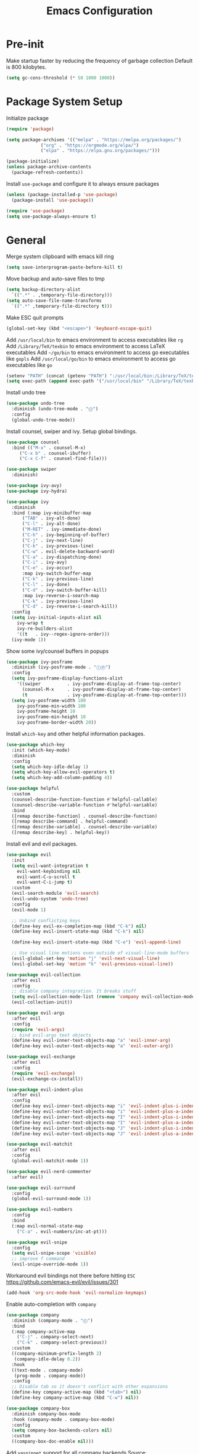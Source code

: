 #+title: Emacs Configuration

#+property: header-args:emacs-lisp :tangle ./init.el
#+startup: content

* Pre-init

  Make startup faster by reducing the frequency of garbage collection
  Default is 800 kilobytes.

  #+begin_src emacs-lisp
  (setq gc-cons-threshold (* 50 1000 1000))
  #+end_src

* Package System Setup

  Initialize package

  #+begin_src emacs-lisp
  (require 'package)

  (setq package-archives '(("melpa" . "https://melpa.org/packages/")
			   ("org" . "https://orgmode.org/elpa/")
			   ("elpa" . "https://elpa.gnu.org/packages/")))

  (package-initialize)
  (unless package-archive-contents
    (package-refresh-contents))
  #+end_src

  Install =use-package= and configure it to always ensure packages

  #+begin_src emacs-lisp
  (unless (package-installed-p 'use-package)
    (package-install 'use-package))

  (require 'use-package)
  (setq use-package-always-ensure t)
  #+end_src

* General

  Merge system clipboard with emacs kill ring

  #+begin_src emacs-lisp
  (setq save-interprogram-paste-before-kill t)
  #+end_src

  Move backup and auto-save files to tmp

  #+begin_src emacs-lisp
  (setq backup-directory-alist
	`((".*" . ,temporary-file-directory)))
  (setq auto-save-file-name-transforms
	`((".*" ,temporary-file-directory t)))
  #+end_src

  Make ESC quit prompts

  #+begin_src emacs-lisp
  (global-set-key (kbd "<escape>") 'keyboard-escape-quit)
  #+end_src

  Add =/usr/local/bin= to emacs environment to access executables like =rg=
  Add =/Library/TeX/texbin= to emacs environment to access LaTeX executables
  Add =~/go/bin= to emacs environment to access go executables like =gopls=
  Add =/usr/local/go/bin= to emacs environment to access go executables like =go=

  #+begin_src emacs-lisp
  (setenv "PATH" (concat (getenv "PATH") ":/usr/local/bin:/Library/TeX/texbin:~/go/bin:/usr/local/go/bin"))
  (setq exec-path (append exec-path '("/usr/local/bin" "/Library/TeX/texbin" "~/go/bin" "/usr/local/go/bin")))
  #+end_src

  Install undo tree

  #+begin_src emacs-lisp
  (use-package undo-tree
    :diminish (undo-tree-mode . "Ⓤ")
    :config
    (global-undo-tree-mode))
  #+end_src

  Install counsel, swiper and ivy. Setup global bindings.

  #+begin_src emacs-lisp
  (use-package counsel
    :bind (("M-x" . counsel-M-x)
	   ("C-x b" . counsel-ibuffer)
	   ("C-x C-f" . counsel-find-file)))

  (use-package swiper
    :diminish)

  (use-package ivy-avy)
  (use-package ivy-hydra)

  (use-package ivy
    :diminish
    :bind (:map ivy-minibuffer-map
		("TAB" . ivy-alt-done)
		("C-l" . ivy-alt-done)
		("M-RET" . ivy-immediate-done)
		("C-h" . ivy-beginning-of-buffer)
		("C-j" . ivy-next-line)
		("C-k" . ivy-previous-line)
		("C-w" . evil-delete-backward-word)
		("C-a" . ivy-dispatching-done)
		("C-i" . ivy-avy)
		("C-e" . ivy-occur)
		:map ivy-switch-buffer-map
		("C-k" . ivy-previous-line)
		("C-l" . ivy-done)
		("C-d" . ivy-switch-buffer-kill)
		:map ivy-reverse-i-search-map
		("C-k" . ivy-previous-line)
		("C-d" . ivy-reverse-i-search-kill))
    :config
    (setq ivy-initial-inputs-alist nil
	  ivy-wrap t
	  ivy-re-builders-alist
	  '((t   . ivy--regex-ignore-order)))
    (ivy-mode 1))
  #+end_src

  Show some ivy/counsel buffers in popups

  #+begin_src emacs-lisp
  (use-package ivy-posframe
    :diminish (ivy-posframe-mode . "ⒾⓅ")
    :config
    (setq ivy-posframe-display-functions-alist
	  '((swiper          . ivy-posframe-display-at-frame-top-center)
	    (counsel-M-x     . ivy-posframe-display-at-frame-top-center)
	    (t               . ivy-posframe-display-at-frame-top-center)))
    (setq ivy-posframe-width 100
	  ivy-posframe-min-width 100
	  ivy-posframe-height 10
	  ivy-posframe-min-height 10
	  ivy-posframe-border-width 20))
  #+end_src

  Install =which-key= and other helpful information packages.

  #+begin_src emacs-lisp
  (use-package which-key
    :init (which-key-mode)
    :diminish
    :config
    (setq which-key-idle-delay 1)
    (setq which-key-allow-evil-operators t)
    (setq which-key-add-column-padding 4))

  (use-package helpful
    :custom
    (counsel-describe-function-function #'helpful-callable)
    (counsel-describe-variable-function #'helpful-variable)
    :bind
    ([remap describe-function] . counsel-describe-function)
    ([remap describe-command] . helpful-command)
    ([remap describe-variable] . counsel-describe-variable)
    ([remap describe-key] . helpful-key))
  #+end_src

  Install evil and evil packages.

  #+begin_src emacs-lisp
  (use-package evil
    :init
    (setq evil-want-integration t
	  evil-want-keybinding nil
	  evil-want-C-u-scroll t
	  evil-want-C-i-jump t)
    :custom
    (evil-search-module 'evil-search)
    (evil-undo-system 'undo-tree)
    :config
    (evil-mode 1)

    ;; Unbind conflicting keys
    (define-key evil-ex-completion-map (kbd "C-k") nil)
    (define-key evil-insert-state-map (kbd "C-k") nil)

    (define-key evil-insert-state-map (kbd "C-e") 'evil-append-line)

    ;; Use visual line motions even outside of visual-line-mode buffers
    (evil-global-set-key 'motion "j" 'evil-next-visual-line)
    (evil-global-set-key 'motion "k" 'evil-previous-visual-line))

  (use-package evil-collection
    :after evil
    :config
    ;; disable company integration. It breaks stuff
    (setq evil-collection-mode-list (remove 'company evil-collection-mode-list))
    (evil-collection-init))

  (use-package evil-args
    :after evil
    :config
    (require 'evil-args)
    ;; bind evil-args text objects
    (define-key evil-inner-text-objects-map "a" 'evil-inner-arg)
    (define-key evil-outer-text-objects-map "a" 'evil-outer-arg))

  (use-package evil-exchange
    :after evil
    :config
    (require 'evil-exchange)
    (evil-exchange-cx-install))

  (use-package evil-indent-plus
    :after evil
    :config
    (define-key evil-inner-text-objects-map "i" 'evil-indent-plus-i-indent)
    (define-key evil-outer-text-objects-map "i" 'evil-indent-plus-a-indent)
    (define-key evil-inner-text-objects-map "I" 'evil-indent-plus-i-indent-up)
    (define-key evil-outer-text-objects-map "I" 'evil-indent-plus-a-indent-up)
    (define-key evil-inner-text-objects-map "J" 'evil-indent-plus-i-indent-up-down)
    (define-key evil-outer-text-objects-map "J" 'evil-indent-plus-a-indent-up-down))

  (use-package evil-matchit
    :after evil
    :config
    (global-evil-matchit-mode 1))

  (use-package evil-nerd-commenter
    :after evil)

  (use-package evil-surround
    :config
    (global-evil-surround-mode 1))

  (use-package evil-numbers
    :config
    :bind
    (:map evil-normal-state-map
	  ("C-a" . evil-numbers/inc-at-pt)))

  (use-package evil-snipe
    :config
    (setq evil-snipe-scope 'visible)
    ;; improve f command
    (evil-snipe-override-mode 1))
  #+end_src

  Workaround evil bindings not there before hitting =ESC=
  https://github.com/emacs-evil/evil/issues/301

  #+begin_src emacs-lisp
  (add-hook 'org-src-mode-hook 'evil-normalize-keymaps)
  #+end_src

  Enable auto-completion with =company=

  #+begin_src emacs-lisp
  (use-package company
    :diminish (company-mode . "Ⓒ")
    :bind
    (:map company-active-map
	  ("C-j" . company-select-next)
	  ("C-k" . company-select-previous))
    :custom
    ((company-minimum-prefix-length 2)
     (company-idle-delay 0.2))
    :hook
    ((text-mode . company-mode)
     (prog-mode . company-mode))
    :config
    ;; Disable tab so it doesn't conflict with other expansions
    (define-key company-active-map (kbd "<tab>") nil)
    (define-key company-active-map (kbd "C-w") nil))

  (use-package company-box
    :diminish company-box-mode
    :hook (company-mode . company-box-mode)
    :config
    (setq company-box-backends-colors nil)
    :custom
    ((company-box-doc-enable nil)))
  #+end_src

  Add =yasnippet= support for all company backends
  Source: https://github.com/syl20bnr/spacemacs/pull/179

  #+begin_src emacs-lisp
  (defvar company-mode/enable-yas t
    "Enable yasnippet for all backends.")

  (defun company-mode/backend-with-yas (backend)
    (if (or (not company-mode/enable-yas) (and (listp backend) (member 'company-yasnippet backend)))
	backend
      (append (if (consp backend) backend (list backend))
	      '(:with company-yasnippet))))

  (with-eval-after-load 'company
    (setq company-backends (mapcar #'company-mode/backend-with-yas company-backends)))
  #+end_src

  Add a way to visualize projects structure with =treemacs=

  #+begin_src emacs-lisp
  (use-package treemacs
    :defer t
    :config
    (setq treemacs-indentation 2))

  (use-package treemacs-evil
    :after treemacs evil)

  (use-package treemacs-all-the-icons
    :config
    (treemacs-load-theme "all-the-icons"))
  #+end_src

  Add a way to jump through code more efficiently with =avy=.
  Configure it display overlay chars before match.

  #+begin_src emacs-lisp
  (use-package avy
    :config
    (setq avy-background t
	  avy-style 'pre))
  #+end_src

  Delete trailing whitespaces on file save

  #+begin_src emacs-lisp
  (add-hook 'before-save-hook 'whitespace-cleanup)
  #+end_src

  Unbind right meta key

  #+begin_src emacs-lisp
  (setq ns-right-alternate-modifier 'none)
  #+end_src

  Enable all local variables. *WARNING* this is risky

  #+begin_src emacs-lisp
  (setq enable-local-variables :all)
  #+end_src

  Start an empty scratch buffer

  #+begin_src emacs-lisp
  (setq initial-scratch-message "")
  #+end_src

  Disable ls on dired if system type is =darwin=

  #+begin_src emacs-lisp
  (when (string= system-type "darwin")
    (setq dired-use-ls-dired nil))
  #+end_src

  Enable narrowing commands

  #+begin_src emacs-lisp
  (put 'narrow-to-defun  'disabled nil)
  (put 'narrow-to-page   'disabled nil)
  (put 'narrow-to-region 'disabled nil)
  #+end_src

  Install expand region

  #+begin_src emacs-lisp
  (use-package expand-region)
  #+end_src

  Uniquify buffer names

  #+begin_src emacs-lisp
  (setq uniquify-buffer-name-style 'forward)
  #+end_src

** Dired

   Enable a way to filter files in dired

   #+begin_src emacs-lisp
   (use-package dired-narrow)
   #+end_src

   When there is two dired windows, copy and move commands will default to the
   other window directory.

   #+begin_src emacs-lisp
   (setq dired-dwim-target t)
   #+end_src

* UI
** General

   Disable startup message

   #+begin_src emacs-lisp
   (setq inhibit-startup-message t)
   #+end_src

   Disable visual scrollbar, toolbar, tooltips and menubar

   #+begin_src emacs-lisp
   (scroll-bar-mode -1)
   (tool-bar-mode -1)
   (tooltip-mode -1)
   (menu-bar-mode -1)
   #+end_src

   Widen fringe a little bit

   #+begin_src emacs-lisp
   (set-fringe-mode 5)
   #+end_src

   Use spaces instead of tabs

   #+begin_src emacs-lisp
   (setq indent-tabs-mode nil)
   #+end_src

   Show column number in mode line

   #+begin_src emacs-lisp
   (column-number-mode)
   #+end_src

   Increase line spacing

   #+begin_src emacs-lisp
   (setq-default line-spacing 0.3)
   #+end_src

   Show relative line numbers in =prog-mode=

   #+begin_src emacs-lisp
   (add-hook 'prog-mode-hook
	     (lambda ()
	       (display-line-numbers-mode t)
	       (setq display-line-numbers 'relative)))
   #+end_src

   Remove bottom emacs window margins (happens on Mac OS)

   #+begin_src emacs-lisp
   (setq frame-resize-pixelwise t)
   #+end_src

   Highlight trailing whitespaces everywhere but some modes

   #+begin_src emacs-lisp
   (dolist (hook '(text-mode-hook
		   prog-mode-hook))
     (add-hook hook
	       (lambda () (setq show-trailing-whitespace t))))
   #+end_src

   Remove title bar icon. Looks ugly

   #+begin_src emacs-lisp
   (setq ns-use-proxy-icon nil)
   #+end_src

   Highlight current line

   #+begin_src emacs-lisp
   (global-hl-line-mode 1)
   #+end_src

   Disable bell

   #+begin_src emacs-lisp
   (setq ring-bell-function 'ignore)
   #+end_src

   Render unicode characters correctly

   #+begin_src emacs-lisp
   (use-package unicode-fonts
     :config (unicode-fonts-setup))
   #+end_src

   Diminish minor modes in mode-line

   #+begin_src emacs-lisp
   (use-package diminish)
   #+end_src

** Faces

   #+begin_src emacs-lisp
   (defface rst/spaceline-iedit-face
     '((t :foreground "black"
	  :background "firebrick1"
	  ))
     "Face for spaceline iedit state")
   #+end_src

** Theme

   Don't dim modeline when window is inactive

   #+begin_src emacs-lisp
   (defun my-active-p (&rest args) t)
   (advice-add 'powerline-selected-window-active :around 'my-active-p)
   #+end_src

   Configure the mode line and set a theme

   #+begin_src emacs-lisp
   (use-package doom-themes)
   (doom-themes-treemacs-config)

   (use-package zerodark-theme)
   (use-package spacemacs-common
     :ensure spacemacs-theme)

   (use-package all-the-icons)

   (load-theme 'spacemacs-dark t)

   (use-package spaceline-config
     :ensure spaceline
     :config
     (setq powerline-default-separator "slant"
	   powerline-height 25)
     (set-face-attribute 'spaceline-evil-normal nil
			 :foreground "#000")
     (set-face-attribute 'spaceline-evil-replace nil
			 :foreground "#000")
     (set-face-attribute 'spaceline-evil-insert nil
			 :foreground "#000")
     (set-face-attribute 'spaceline-evil-visual nil
			 :foreground "#000")
     (set-face-attribute 'spaceline-evil-motion nil
			 :foreground "#000")
     (set-face-attribute 'spaceline-evil-emacs nil
			 :foreground "#000"))

   (spaceline-compile
     '(((persp-name
	 workspace-number
	 window-number)
	:separator " ⃒ "
	:fallback evil-state
	:face highlight-face
	:priority 100)
       (anzu :priority 95)
       auto-compile
       ((buffer-modified buffer-id remote-host)
	:priority 98)
       (major-mode :priority 79)
       (process :when active)
       ((flycheck-error flycheck-warning flycheck-info)
	:when active
	:priority 89)
       (minor-modes :when active
		    :priority 9)
       (mu4e-alert-segment :when active)
       (erc-track :when active)
       (version-control :when active
			:priority 78)
       (org-pomodoro :when active)
       (org-clock :when active)
       nyan-cat)

     '(projectile-root
       which-function
       (python-pyvenv :fallback python-pyenv)
       (purpose :priority 94)
       (battery :when active)
       (selection-info :priority 95)
       input-method
       (buffer-encoding-abbrev
	:priority 96)
       (buffer-position :priority 99)
       (hud :priority 99)))

   (setq spaceline-evil-state-faces
	 '((normal . spaceline-evil-normal)
	   (insert . spaceline-evil-insert)
	   (emacs . spaceline-evil-emacs)
	   (replace . spaceline-evil-replace)
	   (visual . spaceline-evil-visual)
	   (motion . spaceline-evil-motion)
	   (iedit . rst/spaceline-iedit-face)
	   (iedit-insert . rst/spaceline-iedit-face))
	 spaceline-highlight-face-func 'spaceline-highlight-face-evil-state
	 spaceline-minor-modes-separator "·")

   (setq-default mode-line-format '("%e" (:eval (spaceline-ml-main))))
   #+end_src

   Change cursor color

   #+begin_src emacs-lisp
   (set-face-attribute 'cursor nil
		       :background "DarkGoldenrod1")
   #+end_src

** Font

   Set default font

   #+begin_src emacs-lisp
   (set-face-attribute 'default nil :font "Source Code Pro" :height 130)
   #+end_src

   Disable python =and= and =or= ligatures

   #+begin_src emacs-lisp
   (setq python-prettify-symbols-alist '(("lambda" . 955)))
   #+end_src

   Enable Fira Code ligatures

   #+begin_src emacs-lisp
   (use-package fira-code-mode
     :diminish
     :custom (fira-code-mode-disabled-ligatures '("[]" "#{" "#(" "#_" "#_(" "x")) ;; List of ligatures to turn off
     :hook prog-mode)
   #+end_src

** Dashboard

   Install dashboard and configure its look

   #+begin_src emacs-lisp
   (use-package dashboard
     :config
     (dashboard-setup-startup-hook)
     (setq dashboard-center-content t)
     (setq dashboard-set-heading-icons t)
     (setq dashboard-set-file-icons t)
     (setq dashboard-banner-logo-title "Welcome rstcruzo!")
     (setq dashboard-items '((agenda . 3)
			     (recents . 3)
			     (projects . 3)
			     (bookmarks . 3)))
     (setq dashboard-set-init-info t)
     (setq dashboard-startup-banner "~/Pictures/Icons/emacs.png"))
   #+end_src

** Window

   Assign number to each window. Used to jump between windows.

   #+begin_src emacs-lisp
   (use-package winum
     :config
     (winum-mode)
     (winum--clear-mode-line))
   #+end_src

   Group winum bindings in which-key by creating a fake key to represent all ten
   keys and hiding other keys

   #+begin_src emacs-lisp
   (push '(("\\(.*\\) 1" . "winum-select-window-1") .
	   ("\\1 1..9" . "window 1..9"))
	 which-key-replacement-alist)

   (push '((nil . "winum-select-window-[2-9]") . t)
	 which-key-replacement-alist)
   #+end_src

   Allow window operations to be undone

   #+begin_src emacs-lisp
   (winner-mode 1)
   #+end_src

** Workspaces

   Use eyebrowse to manage workspaces

   #+begin_src emacs-lisp
   (use-package eyebrowse
     :config
     (eyebrowse-mode t)
     (setq eyebrowse-new-workspace t))
   #+end_src

** Tabs

   Install and configure centaur tabs

   #+begin_src emacs-lisp
   (use-package centaur-tabs
     :demand
     :config
     (setq centaur-tabs-set-icons t
	   centaur-tabs-gray-out-icons 'buffer
	   centaur-tabs-style "wave"
	   centaur-tabs-cycle-scope 'tabs
	   centaur-tabs-set-modified-marker t
	   centaur-tabs-modified-marker "☻")
     (centaur-tabs-headline-match)
     (centaur-tabs-group-by-projectile-project)
     (centaur-tabs-mode t)
     :bind
     (:map evil-normal-state-map
	   ("gt" . centaur-tabs-forward)
	   ("gT" . centaur-tabs-backward)))
   #+end_src

   Ignore some buffers and magit

   #+begin_src emacs-lisp
   (defun centaur-tabs-hide-tab (x)
     "Do no to show buffer X in tabs."
     (let ((name (format "%s" x)))
       (or
	;; Current window is not dedicated window.
	(window-dedicated-p (selected-window))

	;; Buffer name not match below blacklist.
	(string-prefix-p "*epc" name)
	(string-prefix-p "*helm" name)
	(string-prefix-p "*Helm" name)
	(string-prefix-p "*Compile-Log*" name)
	(string-prefix-p "*lsp" name)
	(string-prefix-p "*company" name)
	(string-prefix-p "*Flycheck" name)
	(string-prefix-p "*tramp" name)
	(string-prefix-p " *Mini" name)
	(string-prefix-p "*help" name)
	(string-prefix-p "*straight" name)
	(string-prefix-p " *temp" name)
	(string-prefix-p "*Help" name)
	(string-prefix-p "*mybuf" name)
	(string-prefix-p "magit" name)
	)))
   #+end_src

   When grouping projects, add eshell to the term group

   #+begin_src emacs-lisp
   (defun centaur-tabs-projectile-buffer-groups ()
     "Return the list of group names BUFFER belongs to."
     (if centaur-tabs-projectile-buffer-group-calc
	 (symbol-value 'centaur-tabs-projectile-buffer-group-calc)
       (set (make-local-variable 'centaur-tabs-projectile-buffer-group-calc)

	    (cond
	     ((or
	       (get-buffer-process (current-buffer))
	       (memq major-mode '(comint-mode compilation-mode))
	       (equal major-mode 'eshell-mode))
	      '("Term"))
	     ((string-equal "*" (substring (buffer-name) 0 1)) '("Misc"))
	     ((condition-case _err
		  (projectile-project-root)
		(error nil)) (list (projectile-project-name)))
	     ((memq major-mode '(emacs-lisp-mode python-mode emacs-lisp-mode c-mode
						 c++-mode javascript-mode js-mode
						 js2-mode makefile-mode
						 lua-mode vala-mode)) '("Coding"))
	     ((memq major-mode '(nxhtml-mode html-mode
					     mhtml-mode css-mode)) '("HTML"))
	     ((memq major-mode '(org-mode calendar-mode diary-mode)) '("Org"))
	     ((memq major-mode '(dired-mode)) '("Dir"))
	     (t '("Other"))))
       (symbol-value 'centaur-tabs-projectile-buffer-group-calc)))
   #+end_src

** Diminish some built-in minor modes

   Diminish =auto-revert-mode= and =el-doc-mode=

   #+begin_src emacs-lisp
   (use-package autorevert
     :ensure nil
     :config
     (diminish 'auto-revert-mode "ⒶⓇ"))

   (use-package eldoc
     :ensure nil
     :config
     (diminish 'eldoc-mode))
   #+end_src

** Popups

   Add ability to close some windows with just =C-g=

   #+begin_src emacs-lisp
   (use-package popwin
     :config
     (popwin-mode 1)
     (push '(TeX-output-mode :noselect t :tail t) popwin:special-display-config))
   #+end_src

* Org Mode

  Basic configuration

  #+begin_src emacs-lisp
  (use-package org
    :diminish (org-src-mode . "ⓄⓈ")
    :config
    (setq org-agenda-start-with-log-mode t)
    (setq org-log-done 'time)
    (setq org-log-into-drawer t)
    (setq org-ellipsis " ↩")
    (setq org-agenda-files '("~/Dropbox/org/")))
  #+end_src

  Configure todo keywords. Add a few states

  #+begin_src emacs-lisp
  (setq org-todo-keywords
	'((sequence "TODO(t)" "|" "DONE(d!)")
	  (sequence "BLOCKED(b)" "|" "DELEGATED(D)" "CANCELLED(c)")))
  #+end_src

  Improve org heading bullets

  #+begin_src emacs-lisp
  (use-package org-bullets
    :after org
    :config
    (setq org-bullets-bullet-list
	  '("○" "☉" "◎" "◉" "○" "◌" "◎" "●" "◦" "◯" "⚪" "⚫" "⚬" "❍" "￮" "⊙" "⊚" "⊛" "∙" "∘"))
    :hook (org-mode . org-bullets-mode))
  #+end_src

  Change org headings size

  #+begin_src emacs-lisp
  (dolist (face '((org-level-1 . 1.3)
		  (org-level-2 . 1.2)
		  (org-level-3 . 1.1)
		  (org-level-4 . 1.05)
		  (org-level-5 . 1.1)
		  (org-level-6 . 1.1)
		  (org-level-7 . 1.1)
		  (org-level-8 . 1.1)))
    (set-face-attribute (car face) nil
			:font "Fira Code Retina"
			:weight 'regular
			:height (cdr face)))
  #+end_src

  Configure org title size and style

  #+begin_src emacs-lisp
  (set-face-attribute 'org-document-title nil
		      :underline t
		      :height 1.4)
  #+end_src

  Configure templates expansion

  #+begin_src emacs-lisp
  (require 'org-tempo)
  (add-to-list 'org-structure-template-alist '("sh" . "src shell"))
  (add-to-list 'org-structure-template-alist '("el" . "src emacs-lisp"))
  (add-to-list 'org-structure-template-alist '("py" . "src python"))
  (add-to-list 'org-structure-template-alist '("mmd" . "src mermaid"))
  #+end_src

  Add padding to document

  #+begin_src emacs-lisp
  (defun org-mode-visual-fill ()
    (setq visual-fill-column-width 100
	  visual-fill-column-center-text t)
    (visual-fill-column-mode 1))

  (use-package visual-fill-column
    :hook (org-mode . org-mode-visual-fill))

  (setq org-edit-src-content-indentation 0)
  #+end_src

  Install =ob-mermaid= to render mermaid diagrams with org-babel.
  *NOTE*: Has to be loaded after mermaid-mode to override =org-babel-execute:mermaid=.

  #+begin_src emacs-lisp
  (use-package ob-mermaid
    :after mermaid-mode)
  #+end_src

  Display inline images automatically after executing source block

  #+begin_src emacs-lisp
  (defun org-display-images-after-execute ()
    "Redisplay inline images after executing source blocks with mermaid results."
    (let ((language (car (org-babel-get-src-block-info t))))
      (when (string= language "mermaid")
	(org-display-inline-images))))

  (add-hook 'org-babel-after-execute-hook #'org-display-images-after-execute)
  #+end_src

  Don't ask for confirmation when executing a source block

  #+begin_src emacs-lisp
  (setq org-confirm-babel-evaluate nil)
  #+end_src

  Add export backends

  #+begin_src emacs-lisp
  (setq org-export-backends '("ascii" "html" "icalendar" "latex" "odt" "md"))
  #+end_src

  Install better evil bindings in orgmode

  #+begin_src emacs-lisp
  (use-package evil-org
    :diminish
    :after org
    :config
    (add-hook 'org-mode-hook 'evil-org-mode)
    (add-hook 'evil-org-mode-hook
	      (lambda ()
		(evil-org-set-key-theme)))
    (require 'evil-org-agenda)
    (evil-org-agenda-set-keys))
  #+end_src

  Show fancier priorities symbols

  #+begin_src emacs-lisp
  (use-package org-fancy-priorities
    :diminish
    :ensure t
    :hook
    (org-mode . org-fancy-priorities-mode)
    :config
    (setq org-fancy-priorities-list '("😈" "😃" "💩")))
  #+end_src

  Use pomodoro technique for time management

  #+begin_src emacs-lisp
  (use-package org-pomodoro)
  #+end_src

* Development

** Editing

   Install =evil-iedit-state=, a variant of multi-cursors for evil.

   #+begin_src emacs-lisp
   (use-package evil-iedit-state)
   #+end_src

   Install wgrep to edit files in a grep buffer.
   Used to do project-wide edits with ivy-occur.

   #+begin_src emacs-lisp
   (use-package wgrep)
   #+end_src

** Projectile

   Install projectile and search for projects in =~/Code=.
   We use ivy as completion system and install counsel for better integration.

   #+begin_src emacs-lisp
   (use-package projectile
     :diminish
     :config (projectile-mode)
     :custom ((projectile-completion-system 'ivy))
     :init
     (when (file-directory-p "~/Code")
       (setq projectile-project-search-path '("~/Code"))))

   ;; Install better ivy and projectile integration
   (use-package counsel-projectile
     :config (counsel-projectile-mode))

   (counsel-projectile-modify-action
    'counsel-projectile-switch-project-action
    '((default counsel-projectile-switch-project-action-dired)))

   (counsel-projectile-modify-action
    'counsel-projectile-find-file-action
    '((default counsel-projectile-find-file-action-other-window)))
   #+end_src

   Enable ivy rich after counsel projectile, they depend on this

   #+begin_src emacs-lisp
   (use-package all-the-icons-ivy-rich
     :init (all-the-icons-ivy-rich-mode 1))

   (use-package ivy-rich
     :init (ivy-rich-mode t))
   #+end_src

   Install treemacs and projectile integration

   #+begin_src emacs-lisp
   (use-package treemacs-projectile
     :after treemacs projectile)
   #+end_src

** Visual help

   Highlight pairs with different colors

   #+begin_src emacs-lisp
   (use-package rainbow-delimiters
     :defer t
     :hook
     (prog-mode . rainbow-delimiters-mode)
     (text-mode . rainbow-delimiters-mode))
   #+end_src

   Highlight enclosing parenthesis

   #+begin_src emacs-lisp
   (use-package highlight-parentheses
     :diminish (highlight-parentheses-mode . "ⒽⓅ")
     :ensure nil
     :config
     (set-face-attribute 'highlight-parentheses-highlight nil
			 :weight 'ultra-bold))

   (setq highlight-parentheses-colors
	 '("Springgreen3" "IndianRed1" "IndianRed3" "IndianRed4"))

   (add-hook 'prog-mode-hook 'highlight-parentheses-mode)
   #+end_src

   Automatically insert closing pairs and integrate it will evil.
   Also, highlight matching pair.

   #+begin_src emacs-lisp
   (use-package smartparens
     :diminish (smartparens-mode . "ⓈⓅ")
     :defer t
     :config
     (require 'smartparens-config)
     (set-face-attribute 'sp-show-pair-match-face nil
			 :foreground "#86dc2f"
			 :weight 'ultra-bold
			 :underline t)
     :hook
     (text-mode . show-smartparens-mode)
     (prog-mode . show-smartparens-mode)
     (text-mode . smartparens-mode)
     (prog-mode . smartparens-mode))

   (use-package evil-smartparens
     :defer t
     :config
     (add-hook 'emacs-lisp-mode-hook #'evil-smartparens-mode))
   #+end_src

   Highlight indent levels

   #+begin_src emacs-lisp
   (use-package highlight-indent-guides
     :config
     (setq highlight-indent-guides-method 'character
	   highlight-indent-guides-responsive 'top
	   highlight-indent-guides-auto-top-character-face-perc 20)
     :hook
     (prog-mode . highlight-indent-guides-mode))
   #+end_src

   Change cursor color depending on evil mode

   #+begin_src emacs-lisp
   (setq evil-normal-state-cursor '("DarkGoldenrod2" box)
	 evil-motion-state-cursor '("plum3" box)
	 evil-visual-state-cursor '("gray" (hbar . 2))
	 evil-insert-state-cursor '("chartreuse3" (bar . 2))
	 evil-replace-state-cursor '("chocolate" (hbar . 2))
	 evil-emacs-state-cursor '("SkyBlue2" box)
	 evil-iedit-state-cursor '("firebrick1" box)
	 evil-iedit-insert-state-cursor '("firebrick1" (bar . 2)))
   #+end_src

** Version Control

   Install magit and integrate it with vim

   #+begin_src emacs-lisp
   (use-package magit)
   (use-package evil-magit)

   (use-package forge)
   #+end_src

   Enter Magit commit buffer in start mode

   #+begin_src emacs-lisp
   (add-hook 'git-commit-mode-hook 'evil-insert-state)
   #+end_src

   Visualize git hunks in the fringe. Make sure they are updated when
   we operate on magit.

   #+begin_src emacs-lisp
   (use-package diff-hl
     :config
     (add-hook 'magit-pre-refresh-hook 'diff-hl-magit-pre-refresh)
     (add-hook 'magit-post-refresh-hook 'diff-hl-magit-post-refresh)
     (global-diff-hl-mode)
     (diff-hl-flydiff-mode))
   #+end_src

   Integrate treemacs with magit

   #+begin_src emacs-lisp
   (use-package treemacs-magit
     :after treemacs magit)
   #+end_src

   Generate links to the remote file

   #+begin_src emacs-lisp
   (use-package git-link)
   #+end_src

** Terminal

   Install =vterm= and =shell-pop=. Configure it to use =zsh= and show
   at the bottom.

   #+begin_src emacs-lisp
   (use-package vterm
     :config
     (setq vterm-max-scrollback 10000))
   (use-package shell-pop
     :custom
     ((shell-pop-window-size 30)
      (shell-pop-window-position "bottom")
      (shell-pop-cleanup-buffer-at-process-exit t)
      (shell-pop-autocd-to-working-dir t)
      (shell-pop-term-shell "/usr/local/bin/zsh")
      (shell-pop-shell-type (quote ("eshell" "eshell-pop" (lambda nil (eshell)))))))
   #+end_src

   Hide modeline in shell pop ups.

   #+begin_src emacs-lisp
   (add-hook 'shell-pop-in-after-hook
	     (lambda () (setq mode-line-format nil)))
   #+end_src

   Configure eshell

   #+begin_src emacs-lisp
   (defun rst/configure-eshell ()
     ;; Save command history when commands are entered
     (add-hook 'eshell-pre-command-hook 'eshell-save-some-history)

     ;; Truncate buffer for performance
     (add-to-list 'eshell-output-filter-functions 'eshell-truncate-buffer)

     (evil-define-key '(normal insert visual) eshell-mode-map (kbd "C-r") 'counsel-esh-history)

     (setq eshell-history-size 10000
	   eshell-buffer-maximum-lines 10000
	   eshell-hist-ignoredups t
	   eshell-scroll-to-bottom-on-input t))
   #+end_src

   Install eshell git prompt to show git info in eshell

   #+begin_src emacs-lisp
   (use-package eshell-git-prompt)

   (use-package eshell
     :ensure nil
     :hook (eshell-first-time-mode . rst/configure-eshell)
     :config
     (with-eval-after-load 'esh-opt
       (setq eshell-destroy-buffer-when-process-dies t)
       (setq eshell-visual-commands '("htop" "zsh" "vim")))
     (eshell-git-prompt-use-theme 'robbyrussell))
   #+end_src

** Snippets

   #+begin_src emacs-lisp
   (use-package yasnippet
     :diminish (yas-minor-mode . "Ⓨ")
     :config
     (yas-global-mode 1))

   (use-package yasnippet-snippets)
   #+end_src

** Languages

*** Checkers

    Configure flycheck and its fringe bitmap

    #+begin_src emacs-lisp
    (use-package flycheck
      :diminish (flycheck-mode . "Ⓕ")
      :config

      (define-fringe-bitmap 'flycheck-fringe-bitmap-ball
	(vector #b00000000
		#b00000000
		#b00000000
		#b00000000
		#b00000000
		#b01100000
		#b11110000
		#b11110000
		#b11110000
		#b01100000
		#b00000000
		#b00000000
		#b00000000
		#b00000000
		#b00000000
		#b00000000))

      (flycheck-define-error-level 'error
	:severity 100
	:compilation-level 2
	:overlay-category 'flycheck-error-overlay
	:fringe-bitmap 'flycheck-fringe-bitmap-ball
	:fringe-face 'flycheck-fringe-error
	:error-list-face 'flycheck-error-list-error))
    #+end_src

*** Language Servers

    Install =lsp-mode=, configure a prefix and integrate with =which-key=.

    #+begin_src emacs-lisp
    (defun lsp-mode-setup ()
      (setq lsp-headerline-breadcrumb-segments '(path-up-to-project file symbols))
      (lsp-headerline-breadcrumb-mode))

    (use-package lsp-mode
      :diminish (lsp-mode . "Ⓛ")
      :commands (lsp lsp-deferred)
      :hook (lsp-mode . lsp-mode-setup)
      :init
      (setq lsp-keymap-prefix "C-c l")
      :config
      (lsp-enable-which-key-integration t))

    (use-package lsp-ui
      :hook
      (lsp-mode . lsp-ui-mode))

    (use-package lsp-treemacs
      :after lsp)

    (use-package lsp-ivy)
    #+end_src

*** Python

    Install sphinx docs support

    #+begin_src emacs-lisp
    (use-package sphinx-doc
      :config
      :hook (python-mode . (lambda ()
			     (sphinx-doc-mode t))))
    #+end_src

    Enable =lsp-deferred= mode for python

    #+begin_src emacs-lisp
    (use-package lsp-python-ms
      :ensure t
      :init (setq lsp-python-ms-auto-install-server t)
      :hook (python-mode . (lambda ()
			     (require 'lsp-python-ms)
			     (lsp))))  ; or lsp-deferred
    #+end_src

*** Go

    Install =go-mode=

    #+begin_src emacs-lisp
    (use-package go-mode)
    #+end_src

    Enable =lsp-deferred= mode for Go

    #+begin_src emacs-lisp
    (add-hook 'go-mode-hook
	      (lambda () (lsp-deferred)))
    #+end_src

    Set tab width to 4

    #+begin_src emacs-lisp
    (add-hook 'go-mode-hook
	      (lambda ()
		(setq indent-tabs-mode nil)
		(setq go-tab-width 4)
		(setq tab-width 4)))
    #+end_src

*** Javascript

    Set indent width to 2

    #+begin_src emacs-lisp
    (setq js-indent-level 2)
    #+end_src

*** Docker

    #+begin_src emacs-lisp
    (use-package dockerfile-mode
      :config
      (add-to-list 'auto-mode-alist '("Dockerfile\\'" . dockerfile-mode)))
    #+end_src

*** YAML

    #+begin_src emacs-lisp
    (use-package yaml-mode
      :config
      (add-to-list 'auto-mode-alist '("\\.yml\\'" . yaml-mode)))
    #+end_src

*** Kubernetes

    Manage kubernetes resources from emacs

    #+begin_src emacs-lisp
    (use-package kubernetes
      :commands (kubernetes-overview))

    (use-package kubernetes-evil
      :after kubernetes)
    #+end_src

* Writing

** General

   Highlight characters over 80

   #+begin_src emacs-lisp
   (use-package whitespace :diminish)
   (setq whitespace-line-column 80)
   (setq whitespace-style '(face lines-tail trailing))

   (add-hook 'prog-mode-hook 'whitespace-mode)
   (add-hook 'text-mode-hook 'whitespace-mode)
   #+end_src

   Flyspell correct word with ivy

   #+begin_src emacs-lisp
   (use-package flyspell
     :ensure nil
     :diminish (flyspell-mode . "ⓕ"))

   (use-package flyspell-correct
     :after flyspell)

   (use-package flyspell-correct-ivy
     :after flyspell-correct)
   #+end_src

** LaTeX

   Install AucTeX and simplify =TeX-font= bindings

   #+begin_src emacs-lisp
   (use-package tex-mode
     :ensure auctex
     :custom
     (LaTeX-font-list
      '((?a ""              ""  "\\mathcal{"    "}")
	(?b "\\textbf{"     "}" "\\mathbf{"     "}")
	(?c "\\textsc{"     "}")
	(?e "\\emph{"       "}")
	(?f "\\textsf{"     "}" "\\mathsf{"     "}")
	(?i "\\textit{"     "}" "\\mathit{"     "}")
	(?l "\\textulc{"    "}")
	(?m "\\textmd{"     "}")
	(?n "\\textnormal{" "}" "\\mathnormal{" "}")
	(?r "\\textrm{"     "}" "\\mathrm{"     "}")
	(?s "\\textsl{"     "}" "\\mathbb{"     "}")
	(?t "\\texttt{"     "}" "\\mathtt{"     "}")
	(?u "\\textup{"     "}")
	(?w "\\textsw{"     "}")
	(?d "" "" t))))
   #+end_src

   Automatically wrap long lines while writing

   #+begin_src emacs-lisp
   (add-hook 'LaTeX-mode-hook
	     (lambda () (auto-fill-mode)))
   (diminish 'auto-fill-function "ⓐⓕ")
   #+end_src

   Enable spell checking and show compilation buffer

   #+begin_src emacs-lisp
   (add-hook 'LaTeX-mode-hook
	     (lambda () (flyspell-mode 1)))

   (setq TeX-show-compilation t)
   #+end_src

   Define variable to store main TeX files. This file is used for compilation

   #+begin_src emacs-lisp
   (defvar TeX-main-filename "main"
     "TeX main file to use for compilation.")

   (defun TeX-main-file (&optional extension &rest r)
     "Retrieve TeX main filename to use with AUCTeX."
     (interactive)
     (if (eq extension t)
	 (setq extension TeX-default-extension))
     (if (null extension)
	 TeX-main-filename
       (format "%s.%s" TeX-main-filename extension)))
   #+end_src

   Add =@online= entry to bibtex

   #+begin_src emacs-lisp
   (use-package bibtex
     :ensure nil
     :config
     (setq bibtex-dialect 'biblatex))
   #+end_src

** Translate

   Install google translate and its dependency popup.
   Configure languages too.

   #+begin_src emacs-lisp
   (use-package popup)
   (use-package google-translate
     :config
     (setq google-translate-translation-directions-alist
	   '(("en" . "es") ("es". "en"))))
   (use-package google-translate-default-ui
     :ensure nil)
   #+end_src

** Diagrams

   Install mermaid mode

   #+begin_src emacs-lisp
   (use-package mermaid-mode)
   #+end_src

* Networking

  Add capabilities to add ssh-key to agent.

  #+begin_src emacs-lisp
  (defvar rst/ssh-default-key "~/.ssh/id_rsa"
    "My default SSH key.")

  (defun rst/ssh-add (&optional arg)
    "Add the default ssh-key if it's not present.
  With a universal argument, prompt to specify which key."
    (interactive "P")
    (when (or arg
	      (not (rst/ssh-agent-has-keys-p)))
      (rst/ssh-add-in-emacs
       (if (not arg)
	   rst/ssh-default-key
	 (read-file-name
	  "Add key: \n" "~/.ssh" nil 't nil
	  (lambda (x)
	    (not (or (string-suffix-p ".pub" x)
		     (string= "known_hosts" x)))))))))

  (defun rst/ssh-agent-has-keys-p ()
    "Return t if the ssh-agent has a key."
    (when
	(= 0 (call-process "ssh-add" nil nil nil "-l"))
      t))

  (defun rst/ssh-add-in-emacs (key-file)
    "Run ssh-add to add a key to the running SSH agent."
    (let ((process-connection-type t)
	  process)
      (unwind-protect
	  (progn
	    (setq process
		  (start-process
		   "ssh-add" nil "ssh-add"
		   (expand-file-name key-file)))
	    (set-process-filter
	     process 'rst/ssh-add-process-filter)
	    (while (accept-process-output process)))
	(if (eq (process-status process) 'run)
	    (kill-process process)))))

  (defun rst/ssh-add-process-filter (process string)
    "Process filter to enter passphrase when needed."
    (save-match-data
      (if (string-match ":\\s *\\'" string)
	  (process-send-string process
			       (concat
				(read-passwd string)
				"\n"))
	(message "ssh-add: %s" string))))
  #+end_src

* Custom functions

  Install hydra

  #+begin_src emacs-lisp
  (use-package hydra)
  #+end_src

  Define hydra function to scale text

  #+begin_src emacs-lisp
  (defhydra hydra-text-scale (:timeout 4)
    "Scale text"
    ("k" text-scale-increase "bigger")
    ("j" text-scale-decrease "smaller")
    ("q" nil "quit" :exit t))
  #+end_src

  Define hydra function to merge conflicts

  #+begin_src emacs-lisp
  (defhydra hydra-merge-conflicts ()
    "Merge conflicts"
    ("n" smerge-next "next conflict")
    ("p" smerge-prev "previous conflict")
    ("u" smerge-keep-upper "keep upper")
    ("l" smerge-keep-lower "keep lower")
    ("a" smerge-keep-all "keep all")
    ("q" nil "quit" :exit t))
  #+end_src

  Define custom counsel projectile search functions to better handle default
  inputs. This is used for =SPC /= and =SPC *= bindings.

  #+begin_src emacs-lisp
  (defun counsel-projectile-rg-with-input (&optional input)
    "Custom counsel projectile rg to receive input as argument."
    (interactive)
    (counsel-rg input
		(projectile-project-root)
		nil
		(projectile-prepend-project-name
		 (concat (car (if (listp counsel-rg-base-command)
				  counsel-rg-base-command
				(split-string counsel-rg-base-command)))
			 ": "))))

  (defun counsel-projectile-rg-thing-at-point ()
    "Custom counsel projectile rg to pass thing at point as input."
    (interactive)
    (let ((thing (ivy-thing-at-point)))
      (when (use-region-p)
	(deactivate-mark))
      (counsel-projectile-rg-with-input thing)))
  #+end_src

  Define way to quickly switch to last buffer

  #+begin_src emacs-lisp
  (defun switch-to-previous-buffer ()
    "Switch to previously open buffer.
  Repeated invocations toggle between the two most recently open buffers."
    (interactive)
    (switch-to-buffer (other-buffer (current-buffer) 1)))
  #+end_src

  Define way to add current project to treemacs

  #+begin_src emacs-lisp
  (defun projectile-add-to-treemacs ()
    "Add current project to treemacs workspace."
    (interactive)
    (treemacs-add-project-to-workspace (projectile-project-root)))
  #+end_src

  Define a way to split line smartly and enter a new line

  #+begin_src emacs-lisp
  (defun rst/split-and-new-line ()
    "Split a quoted string or s-expresion and insert a new line with
  auto-indent"
    (interactive)
    (sp-split-sexp 1)
    (sp-newline))
  #+end_src

* Keybindings

  #+begin_src emacs-lisp
  (use-package general
    :config

    (general-create-definer bind-leader-key
      :states '(normal insert motion visual emacs)
      :keymaps 'override
      :prefix "SPC"
      :global-prefix "C-SPC")

    (general-create-definer bind-mode-key
      :states '(normal insert motion visual emacs)
      :keymaps 'override
      :prefix ","
      :global-prefix "M-m")

    (general-create-definer bind-insert-mode
      :states '(insert))

    (general-create-definer bind-g-normal-mode
      :states '(normal)
      :prefix "g")

    (general-create-definer bind-op-square-brackets
      :states '(normal)
      :prefix "[")

    (general-create-definer bind-cl-square-brackets
      :states '(normal)
      :prefix "]")

    (bind-op-square-brackets
     "h" '(diff-hl-previous-hunk :which-key "git previous hunk"))

    (bind-cl-square-brackets
     "h" '(diff-hl-next-hunk :which-key "git next hunk"))

    (bind-leader-key
      :infix "q"
      "q" '(save-buffers-kill-terminal :which-key "quit"))

    (bind-leader-key
      "0" '(treemacs-select-window :which-key "window 0 - treemacs")
      "1" 'winum-select-window-1
      "2" 'winum-select-window-2
      "3" 'winum-select-window-3
      "4" 'winum-select-window-4
      "5" 'winum-select-window-5
      "6" 'winum-select-window-6
      "7" 'winum-select-window-7
      "8" 'winum-select-window-8
      "9" 'winum-select-window-9)

    (bind-insert-mode
      "C-c s" '(flyspell-auto-correct-word :which-key "auto-correct word"))

    (bind-g-normal-mode
      "c" '(evilnc-comment-operator :which-key "evilnc-comment-operator"))

    ;; Global binds or shortcuts
    (bind-leader-key
      "SPC" '(save-buffer :which-key "save buffer")

      "c" '(counsel-M-x :which-key "M-x")

      "/" '(counsel-projectile-rg-with-input :which-key "search project")
      "*" '(counsel-projectile-rg-thing-at-point :which-key "search project thing at point")

      "'" '(shell-pop :which-key "shell pop")

      "<tab>" '(switch-to-previous-buffer :which-key "switch to last buffer")

      "." '(projectile-find-file :which-key "find project file")
      "," '(counsel-switch-buffer :which-key "switch buffer")

      ":" '(eval-expression :which-key "eval expression")
      ";" '(ivy-resume :which-key "ivy resume")

      "v" '(er/expand-region :which-key "expand region")
      "u" '(universal-argument :which-key "universal argument"))

    (bind-leader-key
      :infix "f"
      "" '(:ignore t :which-key "files")
      "s" '(save-buffer :which-key "save file")
      "f" '(counsel-find-file :which-key "find file")
      "e" '((lambda () (interactive)
	      (find-file "~/.emacs.d/config.org"))
	    :which-key "find config file"))

    (bind-leader-key
      :infix "b"
      "" '(:ignore t :which-key "buffers")
      "b" '(counsel-switch-buffer :which-key "switch buffer")
      "k" '(kill-buffer :which-key "kill a buffer")
      "K" '(kill-current-buffer :which-key "kill current buffer")
      "s" '((lambda () (interactive)
	      (switch-to-buffer "*scratch*")) :which-key "switch to scratch")
      "i" '(ibuffer :which-key "ibuffer")
      "R" '(revert-buffer :which-key "revert buffer"))

    (bind-leader-key
      :infix "t"
      "" '(:ignore t :which-key "toggles/text")
      "t" '(google-translate-smooth-translate :which-key "google translate")

      "T" '(counsel-load-theme :which-key "choose theme")
      "s" '(hydra-text-scale/body :which-key "scale text")

      "R" '(ivy-rich-mode :which-key "toggle ivy rich mode")
      "p" '(ivy-posframe-mode :which-key "toggle ivy posframe mode")

      "i" '(org-toggle-inline-images :which-key "toggle org inline images"))

    (bind-leader-key
      :infix "p"
      "" '(:ignore t :which-key "projects")
      "s" '(counsel-projectile-rg :which-key "search project")
      "v" '(projectile-edit-dir-locals :which-key "edit project dir locals")
      "d" '(projectile-dired :which-key "project dired")
      "p" '(projectile-switch-project :which-key "switch project")
      "f" '(projectile-find-file :which-key "find project file")
      "b" '(counsel-projectile-switch-to-buffer :which-key "switch to project buffer")
      "T" '(projectile-add-to-treemacs :which-key "add current project to treemacs"))

    (bind-leader-key
      :infix "g"
      "" '(:ignore t :which-key "git")
      "g" '(magit-status :which-key "git status")
      "c" '(hydra-merge-conflicts/body :which-key "merge conflicts")
      "b" '(magit-blame-addition :which-key "blame")

      "s" '(diff-hl-diff-goto-hunk :which-key "show current hunk diff")
      "r" '(diff-hl-revert-hunk :which-key "revert current hunk")
      "n" '(diff-hl-next-hunk :which-key "next hunk")
      "p" '(diff-hl-previous-hunk :which-key "previous hunk")

      "l" '(git-link :which-key "git link"))

    (bind-leader-key
      :infix "s"
      "" '(:ignore t :which-key "search/spelling")
      "s" '(swiper :which-key "swiper")
      "S" '(swiper-thing-at-point :which-key "swiper thing at point")
      "c" '(evil-ex-nohighlight :which-key "clear highlight")

      "d" '(ispell-change-dictionary :which-key "change dictionary")
      "w" '(flyspell-auto-correct-word :which-key "auto-correct word")
      "W" '(flyspell-correct-at-point :which-key "correct word"))

    (bind-leader-key
      :infix "h"
      "" '(:ignore t :which-key "help")
      "v" '(describe-variable :which-key "describe variable")
      "f" '(describe-function :which-key "describe function")
      "F" '(counsel-describe-face :which-key "describe face")
      "k" '(describe-key :which-key "describe key")
      "m" '(describe-mode :which-key "describe mode"))

    (bind-leader-key
      :infix "l"
      "" '(:ignore t :which-key "lisp")
      "e" '(eval-last-sexp :which-key "eval last sexp")
      "p" '(check-parens :which-key "check parens"))

    (bind-leader-key
      :infix "o"
      "" '(:ignore t :which-key "org")
      "a" '(org-agenda :which-key "org agenda")
      "s" '(org-schedule :which-key "org schedule")
      "d" '(org-deadline :which-key "org deadline")
      "t" '(org-todo :which-key "org todo")
      "e" '(org-edit-src-code :which-key "org edit code")
      "r" '(org-babel-execute-src-block :which-key "org execute code")
      "i" '(org-display-inline-images :which-key "org display inline images"))

    (bind-leader-key
      :infix "w"
      "" '(:ignore t :which-key "windows/workspaces")
      "j" '(evil-window-down :which-key "move to window below")
      "k" '(evil-window-up :which-key "move to window above")
      "h" '(evil-window-left :which-key "move to window on the left")
      "l" '(evil-window-right :which-key "move to window on the right")

      "J" '(windmove-swap-states-down :which-key "move to window below")
      "K" '(windmove-swap-states-up :which-key "move to window above")
      "H" '(windmove-swap-states-left :which-key "move to window on the left")
      "L" '(windmove-swap-states-right :which-key "move to window on the right")

      "d" '(evil-window-delete :which-key "delete window")
      "s" '(evil-window-split :which-key "horizontal split")
      "v" '(evil-window-vsplit :which-key "vertical split")
      "m" '(delete-other-windows :which-key "maximize window")

      "w" '(eyebrowse-last-window-config :which-key "last workspace")
      "W" '(eyebrowse-switch-to-window-config :which-key "switch workspace")
      "n" '(eyebrowse-next-window-config :which-key "next workspace")
      "p" '(eyebrowse-prev-window-config :which-key "previous workspace")
      "r" '(eyebrowse-rename-window-config :which-key "rename workspace")
      "c" '(eyebrowse-close-window-config :which-key "close workspace")

      "u" '(winner-undo :which-key "winner undo")
      "U" '(winner-redo :which-key "winner redo")

      "M" '(popwin:messages :which-key "popup messages buffer"))

    (bind-mode-key
      :keymaps 'org-mode-map
      "," '(org-babel-tangle :which-key "org babel tangle")
      "t" '(org-todo :which-key "org todo")
      "c" '(:ignore t :which-key "clock")
      "ci" '(org-clock-in :which-key "org clock in")
      "co" '(org-clock-out :which-key "org clock out")
      "e" '(org-edit-src-code :which-key "org edit source")
      "s" '(org-schedule :which-key "org schedule")
      "d" '(org-deadline :which-key "org deadline")
      "r" '(org-babel-execute-src-block :which-key "org execute code")
      "i" '(org-display-inline-images :which-key "org display inline images"))

    (bind-mode-key
      :keymaps 'LaTeX-mode-map
      "e" '(LaTeX-environment :which-key "environment")
      "s" '(LaTeX-section :which-key "section")
      "i" '(LaTeX-insert-item :which-key "insert item")

      "C" '(TeX-command-master :which-key "compile")
      "c" '((lambda () (interactive) (TeX-command "LaTeX" 'TeX-main-file))
	    :which-key "compile LaTeX")
      "b" '((lambda () (interactive) (TeX-command "BibTeX" 'TeX-main-file))
	    :which-key "compile BibTeX")

      "f" '(TeX-font :which-key "font")
      "M" '(LaTeX-math-mode :which-key "math mode")
      "m" '(:ignore t :which-key "math")
      "mf" '(LaTeX-math-frac :which-key "fraction"))

    (bind-mode-key
      :keymaps 'bibtex-mode-map
      "e" '(bibtex-entry :which-key "bibtex entry")
      "t" '(bibtex-remove-OPT-or-ALT :which-key "bibtex remove OPT or ALT"))

    (bind-mode-key
      :keymaps 'org-src-mode-map
      "," '(org-edit-src-exit :which-key "org source exit")
      "s" '(org-edit-src-save :which-key "org source save")
      "e" '(org-edit-src-exit :which-key "org source exit")
      "a" '(org-edit-src-abort :which-key "org source abort")
      "k" '(org-edit-src-abort :which-key "org source abort")
      "q" '(org-edit-src-abort :which-key "org source abort"))

    (bind-mode-key
      :keymaps 'dired-mode-map
      "f" '(dired-narrow :which-key "dired narrow"))

    (bind-mode-key
      :keymaps 'git-commit-mode-map
      "," '(with-editor-finish :which-key "finish")
      "k" '(with-editor-cancel :which-key "cancel"))

    (bind-mode-key
      :keymaps 'python-mode-map
      "d" '(sphinx-doc :which-key "generate sphinx doc"))

    (bind-leader-key
      :infix "a"
      "" '(:ignore t :which-key "applications")
      "d" '(dired :which-key "dired")
      "t" '(treemacs :which-key "treemacs")
      "v" '(vterm :which-key "vterm")
      "e" '(eshell :which-key "eshell")
      "s" '(shell :which-key "shell")
      "i" '(ielm :which-key "ielm"))

    (bind-leader-key
      :infix "e"
      "" '(:ignore t :which-key "edit/errors")
      "e" '(evil-iedit-state/iedit-mode :which-key "iedit mode"))

    (bind-leader-key
      :infix "j"
      "" '(:ignore t :which-key "jump/split")
      "j" '(avy-goto-char-2 :which-key "jump to char 2")
      "w" '(avy-goto-word-1 :which-key "jump to word")
      "r" '(avy-resume :which-key "resume jump")
      "h" '(avy-org-goto-heading-timer :which-key "jump to org heading")
      "n" '(avy-next :which-key "jump to next candidate")
      "p" '(avy-prev :which-key "jump to previous candidate")

      "i" '(counsel-imenu :which-key "imenu")

      "c" '(avy-copy-region :which-key "jump, copy and paste")
      "m" '(avy-move-region :which-key "jump, cut and paste")

      "C" '(avy-copy-line :which-key "jump, copy and paste line")
      "M" '(avy-move-line :which-key "jump, cut and paste line")

      ;; split
      "S" '(sp-split-sexp :which-key "split sexp")
      "s" '(rst/split-and-new-line :which-key "split sexp and new line"))

    (bind-leader-key
      :infix "n"
      "" '(:ignore t :which-key "narrowing")
      "w" '(widen :which-key "widen")
      "r" '(narrow-to-region :which-key "narrow to region")
      "f" '(narrow-to-defun :which-key "narrow to defun"))

    (bind-leader-key
      :infix "i"
      "" '(:ignore t :which-key "insert")
      "c" '(counsel-yank-pop :which-key "insert from clipboard")
      "u" '(counsel-unicode-char :which-key "unicode char"))
    )
  #+end_src

* Configuration Debugging

  Install bug-hunter

  #+begin_src emacs-lisp
  (use-package bug-hunter)
  #+end_src

* Post-init

  Make garbage collection pause faster by decreasing threshold

  #+begin_src emacs-lisp
  (setq gc-cons-threshold (* 2 1000 1000))
  #+end_src

  Workaround to centaur tabs and flyspell bug. Probably a race condition (?)
  When flyspell mode is enabled in a mode hook, the first file with that mode we
  open is not added to its project tab group. Looks related to initializing
  ispell, doing in at startup fixes the issue.

  #+begin_src emacs-lisp
  (ispell-set-spellchecker-params)
  (ispell-init-process)
  #+end_src


* Pending Configuration
** TODO [#C] Check use package and general integration
** TODO [#C] org wild notifier to show OS notifications
** TODO [#C] Check datetree
** TODO [#C] org capture templates (tables, datetrees, ...)
** TODO [#B] org habits
** DONE [#C] Why do I need to hit Escape in Org source mode to access "," bindings?
   CLOSED: [2020-11-04 Wed 23:10]
   :LOGBOOK:
   - State "DONE"       from "TODO"       [2020-11-04 Wed 23:10]
   :END:
** DONE Fix whitespace highlight on mini buffer
   CLOSED: [2020-10-24 Sat 13:42]
   :LOGBOOK:
   - State "DONE"       from "TODO"       [2020-10-24 Sat 13:42]
   :END:
** DONE Why when I press C-j and there is only one match in company box, new line is inserted
   CLOSED: [2020-10-24 Sat 23:51]
   :LOGBOOK:
   - State "DONE"       from "TODO"       [2020-10-24 Sat 23:51]
   :END:

   This was caused by evil collection. I disabled it and binded the keys in company mode
   manually.
** TODO [#B] Clean up go environment paths. HOME?
